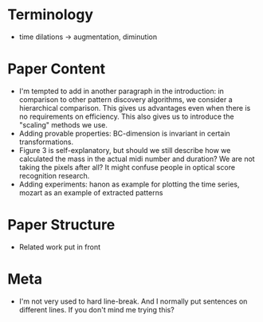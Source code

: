 * Terminology
- time dilations -> augmentation, diminution
* Paper Content
- I'm tempted to add in another paragraph in the introduction: in comparison to other pattern discovery algorithms, we consider a hierarchical comparison. This gives us advantages even when there is no requirements on efficiency. This also gives us to introduce the "scaling" methods we use. 
- Adding provable properties: BC-dimension is invariant in certain transformations. 
- Figure 3 is self-explanatory, but should we still describe how we calculated the mass in the actual midi number and duration? We are not taking the pixels after all? It might confuse people in optical score recognition research.  
- Adding experiments: hanon as example for plotting the time series, mozart as an example of extracted patterns
* Paper Structure
- Related work put in front
* Meta
- I'm not very used to hard line-break. And I normally put sentences on different lines. If you don't mind me trying this? 
